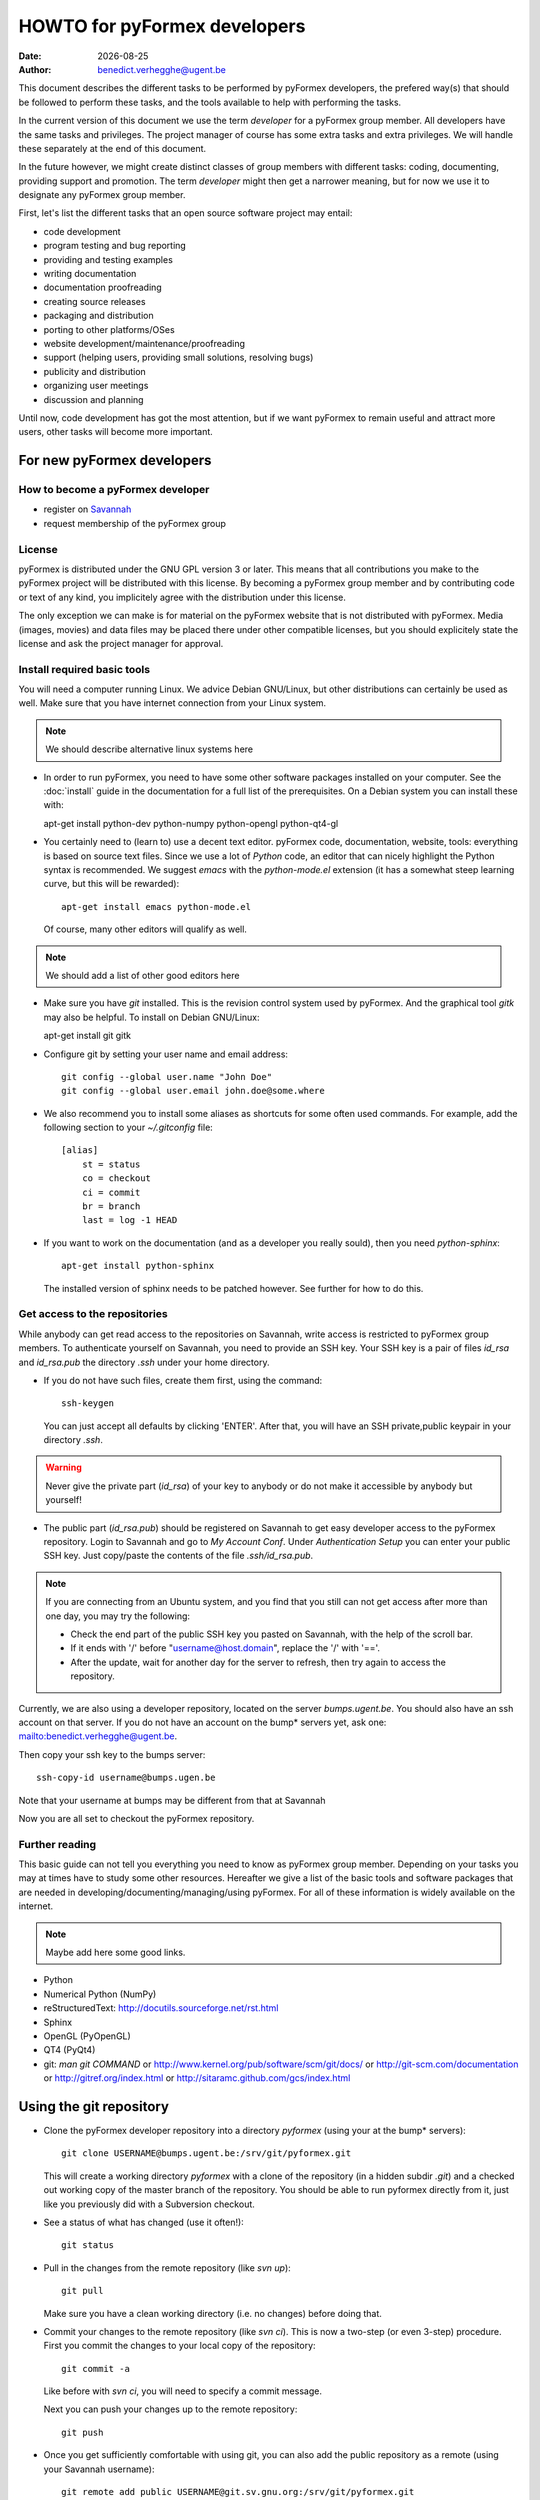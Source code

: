 .. $Id$

..
  This file is part of the pyFormex project.
  pyFormex is a tool for generating, manipulating and transforming 3D
  geometrical models by sequences of mathematical operations.
  Home page: http://pyformex.org
  Project page:  https://savannah.nongnu.org/projects/pyformex/
  Copyright (C) Benedict Verhegghe (benedict.verhegghe@ugent.be)
  Distributed under the GNU General Public License version 3 or later.


  This program is free software: you can redistribute it and/or modify
  it under the terms of the GNU General Public License as published by
  the Free Software Foundation, either version 3 of the License, or
  (at your option) any later version.

  This program is distributed in the hope that it will be useful,
  but WITHOUT ANY WARRANTY; without even the implied warranty of
  MERCHANTABILITY or FITNESS FOR A PARTICULAR PURPOSE.  See the
  GNU General Public License for more details.

  You should have received a copy of the GNU General Public License
  along with this program.  If not, see http://www.gnu.org/licenses/.

.. |date| date::

..
  This document is written in ReST. To see a nicely formatted PDF version
  you can compile this document with the rst2pdf command.


=============================
HOWTO for pyFormex developers
=============================
:Date: |date|
:Author: benedict.verhegghe@ugent.be

.. warning: This document is currently under development!

This document describes the different tasks to be performed by pyFormex
developers, the prefered way(s) that should be followed to perform these
tasks, and the tools available to help with performing the tasks.

In the current version of this document we use the term *developer* for
a pyFormex group member. All developers have the same tasks and privileges.
The project manager of course has some extra tasks and extra privileges.
We will handle these separately at the end of this document.

In the future however, we might create distinct classes of group members
with different tasks: coding, documenting, providing support and promotion.
The term *developer* might then get a narrower meaning, but for now we use
it to designate any pyFormex group member.

First, let's list the different tasks that an open source software project
may entail:

- code development
- program testing and bug reporting
- providing and testing examples
- writing documentation
- documentation proofreading
- creating source releases
- packaging and distribution
- porting to other platforms/OSes
- website development/maintenance/proofreading
- support (helping users, providing small solutions, resolving bugs)
- publicity and distribution
- organizing user meetings
- discussion and planning

Until now, code development has got the most attention, but if we want
pyFormex to remain useful and attract more users, other tasks will become
more important.


For new pyFormex developers
===========================

How to become a pyFormex developer
----------------------------------

- register on `Savannah <http://savannah.nongnu.org>`_
- request membership of the pyFormex group

License
-------
pyFormex is distributed under the GNU GPL version 3 or later. This means that all contributions you make to the pyFormex project will be distributed with this license. By becoming a pyFormex group member and by contributing code or text of any kind, you implicitely agree with the distribution under this license.

The only exception we can make is for material on the pyFormex website that is
not distributed with pyFormex. Media (images, movies) and data files may be placed there under other compatible licenses, but you should explicitely state the license and ask the project manager for approval.


Install required basic tools
----------------------------

You will need a computer running Linux. We advice Debian GNU/Linux, but
other distributions can certainly be used as well. Make sure that you
have internet connection from your Linux system.

.. note:: We should describe alternative linux systems here

- In order to run pyFormex, you need to have some other software packages
  installed on your computer. See the :doc:`install` guide in the documentation
  for a full list of the prerequisites. On a Debian system you can install these
  with::

  apt-get install python-dev python-numpy python-opengl python-qt4-gl

- You certainly need to (learn to) use a decent text editor. pyFormex
  code, documentation, website, tools: everything is based on source text
  files. Since we use a lot of `Python` code, an editor that can nicely
  highlight the Python syntax is recommended. We suggest `emacs` with the
  `python-mode.el` extension (it has a somewhat steep learning curve, but
  this will be rewarded)::

    apt-get install emacs python-mode.el

  Of course, many other editors will qualify as well.

.. note:: We should add a list of other good editors here

- Make sure you have `git` installed. This is the revision control system used
  by pyFormex. And the graphical tool `gitk` may also be helpful.
  To install on Debian GNU/Linux::

  apt-get install git gitk

- Configure git by setting your user name and email address::

    git config --global user.name "John Doe"
    git config --global user.email john.doe@some.where


- We also recommend you to install some aliases as shortcuts for some
  often used commands. For example, add the following section to your
  `~/.gitconfig` file::

    [alias]
	st = status
	co = checkout
	ci = commit
	br = branch
	last = log -1 HEAD

- If you want to work on the documentation (and as a developer you really
  sould), then you need `python-sphinx`::

    apt-get install python-sphinx

  The installed version of sphinx needs to be patched however. See further
  for how to do this.


Get access to the repositories
------------------------------

While anybody can get read access to the repositories on Savannah,
write access is restricted to pyFormex group members. To authenticate
yourself on Savannah, you need to provide an SSH key. Your SSH key is
a pair of files `id_rsa` and `id_rsa.pub` the directory `.ssh` under
your home directory.

- If you do not have such files, create them first, using the command::

    ssh-keygen

  You can just accept all defaults by clicking 'ENTER'. After that, you
  will have an SSH private,public keypair in your directory `.ssh`.

.. warning:: Never give the private part (`id_rsa`) of your key to anybody
  or do not make it accessible by anybody but yourself!

- The public part (`id_rsa.pub`) should be registered on Savannah
  to get easy developer access to the pyFormex repository.
  Login to Savannah and go to
  *My Account Conf*. Under *Authentication Setup* you can enter your
  public SSH key. Just copy/paste the contents of the file *.ssh/id_rsa.pub*.

.. note::

  If you are connecting from an Ubuntu system, and you find that you still can
  not get access after more than one day, you may try the following:

  - Check the end part of the public SSH key you pasted on Savannah, with the
    help of the scroll bar.
  - If it ends with '/' before "username@host.domain", replace the '/' with '=='.
  - After the update, wait for another day for the server to refresh, then try
    again to access the repository.


Currently, we are also using a developer repository, located on the server
`bumps.ugent.be`. You should also have an ssh account on that server. If
you do not have an account on the bump* servers yet, ask one: mailto:benedict.verhegghe@ugent.be.

Then copy your ssh key to the bumps server::

  ssh-copy-id username@bumps.ugen.be

Note that your username at bumps may be different from that at Savannah

Now you are all set to checkout the pyFormex repository.

Further reading
---------------

This basic guide can not tell you everything you need to know as pyFormex
group member. Depending on your tasks you may at times have to study some
other resources. Hereafter we give a list of the basic tools and software
packages that are needed in developing/documenting/managing/using pyFormex.
For all of these information is widely available on the internet.

.. note:: Maybe add here some good links.


- Python
- Numerical Python (NumPy)
- reStructuredText: http://docutils.sourceforge.net/rst.html
- Sphinx
- OpenGL (PyOpenGL)
- QT4 (PyQt4)
- git: `man git COMMAND` or
  http://www.kernel.org/pub/software/scm/git/docs/ or
  http://git-scm.com/documentation or
  http://gitref.org/index.html or
  http://sitaramc.github.com/gcs/index.html


Using the git repository
========================

.. note: Git allows for workflows that are very different from what we
   were used to with Subversion. However, until we gather more
   experience, you can follow you traditional workflow by the
   following simple translation of svn commands to more or less
   corresponding git commands.

- Clone the pyFormex developer repository into a directory `pyformex` (using
  your at the bump* servers)::

    git clone USERNAME@bumps.ugent.be:/srv/git/pyformex.git

  This will create a working directory `pyformex` with a clone of the
  repository (in a hidden subdir `.git`) and a checked out working copy
  of the master branch of the repository. You should be able to run
  pyformex directly from it, just like you previously did with a
  Subversion checkout.

.. note: In case you only want to run/change some version of pyFormex and
   do not want to contribute any changes back to the pyFormex project, you
   can also clone the repository anonymously (see the install manual).

- See a status of what has changed (use it often!)::

    git status

- Pull in the changes from the remote repository (like `svn up`)::

    git pull

  Make sure you have a clean working directory (i.e. no changes) before
  doing that.

- Commit your changes to the remote repository (like `svn ci`). This is now
  a two-step (or even 3-step) procedure. First you commit the changes to
  your local copy of the repository::

    git commit -a

  Like before with `svn ci`, you will need to specify a commit message.

  Next you can push your changes up to the remote repository::

    git push

- Once you get sufficiently comfortable with using git, you can also add
  the public repository as a remote (using your Savannah username)::

    git remote add public USERNAME@git.sv.gnu.org:/srv/git/pyformex.git

- Then, according to the project policy, you may push your changes to the
  public repository as well. Here you have to specify the repository name
  and branch::

    git push public master


Structure of the pyFormex repository
====================================
After you checked out the trunk, you will find the following in the top
directory of your local copy.

:pyformex: This is where all the pyFormex source code (and more) is located.
  Everything that is included in the distributed releases should be located
  under this directory.

:pkg: This directory is where we have the tools for building Debian packages.

:screenshots: This contains some (early) screenshots. It could develop into
  a container for all kinds of promotional material (images, movies, ...)

:sphinx: This is where we build the documentation (not surprisingly, we use
  **Sphinx** for this task). The built documents are copied in `pyformex/doc`
  for inclusion in the release.

:stats: Contains some statistics and tools to gather them.

:user: Contains the minutes of pyFormex user meetings.

:website: Holds the source for the pyFormex website. Since the move to
  Savannah recently, we also use Sphinx to build the website.
  Since the whole html documentation tree is also published as part of
  the website (`<http://www.nongnu.org/pyformex/doc/>`_) we could actually
  integrate the *sphinx* part under *website*. The reasons for keeping them
  apart are:

  - the html documents under *sphinx* are made part of the release (for use
    as local documentation accessible from the pyFormex GUI), but the
    *website* documents are not, and
  - the *sphinx* documents need to be regenerated more often, because of the
    fast development process of pyFormex, while the *website* is more static.

Furthermore the top directory contains a bunch of other files, mostly managing tools. The most important ones will be treated further.



Commit messages
===============

When committing something to a repository, you always need to specify
a commit message. The message should be brief and to the point, but still
complete: describing what was changed and possibly why.

The structure of the commit message should be as follow: a single line
with a short contents, followed by a blank line and then multiple lines
describing all the changes. If you only made a single change,
a single line message is allowed.

If you find yourself writing a very long list of changes, consider
splitting your commit into smaller parts.  Prefixing your comments
with identifiers like Fix or Add is a good way of indicating what type
of change you did.  It also makes it easier to filter the content
later, either visually, by a human reader, or automatically, by a
program.

If you fixed a specific bug or implemented a specific change request,
it is recommended to reference the bug or issue number in the commit
message. Some tools may process this information and generate a link
to the corresponding page in a bug tracking system or automatically
update the issue based on the commit.


Solution to common git problems
===============================

Commit only some changes
------------------------
For each file that you want to commit, do::

  git add file_to_commit.py

Then do::

  git commit


Stash your local changes to allow a pull
----------------------------------------
When you do a ::

  git pull

to update your local working directory from the remote repository, you may
get an error like this::

  error: Your local changes to the following files would be overwritten by merge:
	<SOME FILES>
  Please, commit your changes or stash them before you can merge.
  Aborting

Remember that the pull actually does two things:
first it fetches the required commits from the
remote to update your local repository, and then it checks out these
changes from your local repository and merges them into your working
directory. This is equivalent with::

  git fetch
  git co

As the error shows, it is the merging that is failing, because you have
local changes. You can do three things to solve this problem:

- commit your changes first (if they are ok),
- throw your changes (if they were unneeded/unwanted),
- stash away your changes to allow the merge, and possibly continue to work
  on them later. This is the prefered and easiest way. You just do a::

    git stash

  and after that the pull (or checkout) command will work. You then get your
  changes back with::

    git stash apply


Revert changes that have not been commited yet
----------------------------------------------
If you have changed a file, then decide you want to undo these
changes before you have added them, just check out that file
again, and it will be restored to the version in the repo::

  git checkout file_to_revert.py

If you already added them, but did not commit yet, use::

  git reset file_to_revert.py

Your branch and 'origin/master' have diverged
---------------------------------------------
After a `git pull` I had the following situation::

  bene@bumpy 13:31 ~/prj/pyformex $ git st
  # On branch master
  # Your branch and 'origin/master' have diverged,
  # and have 1 and 3 different commits each, respectively.
  #
  nothing to commit (working directory clean)

This is a common situation. I had commited a change to my local repository,
but did not push the changes to the remote repo. Meanwhile 3 other changes
are pushed to the remote. Thus my local master branch is now diverging from
the remote. To solve it, I could just merge the remote branch into my local
branch, using `git merge origin/master`. Instead I choose here for another
solution: rebase my commit. This will take my commit out of my local branch,
then pull in the changes from the remote first, and then reapply my changes::

  bene@bumpy 13:31 ~/prj/pyformex $ git rebase origin/master
  First, rewinding head to replay your work on top of it...
  Applying: Fix bug #37833: mesh (deep) copy
  bene@bumpy 13:33 ~/prj/pyformex $ git st
  # On branch master
  # Your branch is ahead of 'origin/master' by 1 commit.
  #
  nothing to commit (working directory clean)

The difference between the more commonly used 'merge' method and the 'rebase'
method, is that in the first case, a new commit will be made to merge the
diverged branches together again. In the second case however, the divergence
is avoided and a linear branch history is kept. In both cases, my local branch
is ready to be push up to the remote again.


Please, commit your changes or stash them before you can merge.
---------------------------------------------------------------

This situation occurs if you pull changes from the remote, and you have
local changes. An example::

  bene@bumper 14:29 ~/prj/pyformex $ git pull
  remote: Counting objects: 47, done.
  remote: Compressing objects: 100% (24/24), done.
  remote: Total 24 (delta 23), reused 0 (delta 0)
  Unpacking objects: 100% (24/24), done.
  From bumps.ugent.be:/srv/git/pyformex
     fd5bb16..8585d05  master     -> origin/master
  Updating fd5bb16..8585d05
  error: Your local changes to the following files would be overwritten by merge:
         pyformex/plugins/trisurface.py
  Please, commit your changes or stash them before you can merge.
  Aborting

The best thing is to chaeck what you have changed::

  git diff pyformex/plugins/trisurface.py

If your changes are not important, you can just delete the file ::

  rm pyformex/plugins/trisurface.py

If they are important, you can stash away your changes in a work directory::

  git stash

In both cases then just redo the pull::

  git pull

which will now succeed.


Using the subversion repository
===============================

.. warning: This is deprecated and retained here only for reference.

Developer access
----------------

Checking out a Subversion repository means creating a local copy on your
machine, where you can work on and make change and test them out. When you
are satisfied, you can then commit (checkin) your changes back to the repository
so that other users can enjoy your work too.

To checkout the latest revision of the pyFormex repository, use the following
command, replacing *USER* with you username on Savannah::

  svn co svn+ssh://USER@svn.savannah.nongnu.org/pyformex/trunk pyformex

This will checkout the subdirectory *trunk* of the pyFormex repository and put
it in a subdirectory *pyformex* of your current path. Most users put this under
their home directory. You can use any other target directory name if you wish.

The above command will always checkout the latest version, but sometimes you
may need to have an older revision, e.g. to diagnose a bug in that particular
revision or to run a script that only works with that version. Just specify the
requested revision number in the command. We recommend to use a target
directory name reflecting that value::

  svn co svn+ssh://USER@svn.savannah.nongnu.org/pyformex/trunk -r NUMBER pyformex-rNUMBER

The trunk is only part of the pyFormex repository, but it is the part where all current development takes place. Other parts are *tags* and *branches*. In *tags* you can find every released version. The following command checks out the version of the pyFormex release 0.8.4::

  svn co svn+ssh://USER@svn.savannah.nongnu.org/pyformex/tags/0.8.4 pyformex-0.8.4

*branches* is used for temporary experiments and for non-compatible development paths. We will show further how to create a new branch. Their use should be restricted though, because merging changes between branches is quite complicated.

The commands shown here give you full developer access (read and write) to the repository.
You should be aware though that anybody (including developers) can checkout
the whole pyFormex repository by anonymous access (see below).
This means that everything that you commit (checkin) to the repository, constitues an immediate worldwide distribution.

.. warning:: Never put anything in the repository that is not meant to be distributed worldwide!


After you have created a checkout, you can start working in your local
version, make changes, contribute these changes back to the central
repository and/or import the changes made by others. While we refer
to the Subversion manual for full details, we describe here some of the
most used and useful commands. These commands should normally be executed
in the top level directory of your checkout.

- Update your local copy to the latest revision::

    svn up

  This will import the changes made to the repository by other developers
  (or by you from another checkout). You can also use this command to revert
  your tree to any previous version, by adding the revision number::

    svn up -r NUMBER

- After you have made some changes and are convinced that they form a
  working improvement, you can check your modifications back into the
  repository using::

    svn ci

  You will be asked to enter a message to describe the changes you've made.
  This uses a default or configured editor (can be set in `.ssh/config`).
  See `Subversion commit messages`_ below for suggestions on how
  to construct the message. After you finished the message, your changes
  are uploaded to the repository.

- Adding a new file ::

    svn add FILENAME

- Create a branch *MYBRANCH* of the current subversion archive (do not do this lightly: merging changes between branches can be a tidious work) ::

   svn copy svn+ssh://USER@svn.savannah.nongnu.org/pyformex/trunk \
     svn+ssh://USER@svn.savannah.nongnu.org/pyformex/branches/MYBRANCH \
     -m "Creating a branch for some purpose"

- See what you have changed::

    svn diff

- If you do not want to go ahead with the changes you've made to a file, you
  can revert them::

    svn revert FILENAME

- Change your local directory to another branch ::

   svn switch svn+ssh://USER@svn.savannah.nongnu.org/pyformex/branches/mybranch

- Show information about your local copy::

    svn info

- Convert your local tree to reflect a change in repository server (the *OLDURL* can be found from the *svn info* command ::

   svn switch --relocate OLDURL NEWURL


Dealing with problems
---------------------
Some possible problems during ``svn up`` operation:

- Conflict::

    Conflict discovered in 'SOME_FILE'.
    Select: (p) postpone, (df) diff-full, (e) edit,
            (mc) mine-conflict, (tc) theirs-conflict,
            (s) show all options: tc

  If your version of SOME_FILE contains changes you have made (and
  want to keep), the best thing is to postpone (p) and resolve the conflicts
  after the update operation has finished. You may use 'df' first to see if
  your changes are worthwile keeping.

  If you know however that your changes are not important, you can just use
  'tc' to remove your version and get the changes from the repository.

- Blocked by unversioned file::

    svn: Failed to add file 'SOME_FILE': an unversioned file of the same
    name already exists.

  If your version of SOME_FILE contains changes you have made (and
  want to keep), move the file away to some other name. Then repeat
  the ``svn up`` command. When the ``svn up`` ended successfully,
  merge your changes back into SOME_FILE.

  If the file didn't contain any important changes you want to keep,
  just remove the file and ``svn up`` again.





Using the *make* command
========================
A lot of the recipes below use the *make* command. There is no place here to give a full description of what this command does (see http://www.gnu.org/software/make/). But for those unfamiliar with the command: *make* creates derived files according to recipes in a file *Makefile*. Usually a target describing what is to be made is specified in the make command (see many examples below). The *-C* option allows to change directory before executing the make. Thus, the command::

  make -C pyformex/lib debug

will excute *make debug* in the directory *pyformex/lib*. We use this a lot to mallow most *make* commands be executed from the top level directory.

A final tip: if you add a *-n* option to the make command, make will not actually execute any commands, but rather show what it would execute if the *-n* is left off. A good thing to try if you are unsure.


Create the pyFormex acceleration library
========================================
Most of the pyFormex source code is written in the Python scripting language: this allows for quick development, elegant error recovery and powerful interfacing with other software. The drawback is that it may be slow for loop operations over large data sets. In pyFormex, that problem has largely been solved by using **Numpy**, which handles most such operations by a call to a (fast) compiled C-library.

Some bottlenecks remained however, and therefore we have developed our own compiled C-libraries to further speed up some tasks. While we try to always provide Python equivalents for all the functions in the library, the penalty for using those may be quite high, and we recommend everyone to always try to use the compiled libraries. Therefore, after creating a new local svn tree, you should first proceed to compiling these libraries.

Prerequisites for compiling the libraries
-----------------------------------------
These are Debian GNU/Linux package names. They will most likely be available
under the same names on Debian derivatives and Ubuntu and derivatives.

- make
- gcc
- python-dev
- libglu1-mesa-dev


Creating the libraries
----------------------
The source for the libraries are the '.c' files in the `pyformex/lib`
directory of your svn tree. You will find there also the equivalent
Python implementations. To compile the liraries, got to ``TOPDIR`` and execute
the command::

  make lib

Note that this command is executed automatically when you run pyFormex directly
from the SVN sources (sse below). This is to ensure that you pick up any changes made to
the library. If compilation of the libraries during startup fails,


Run pyFormex from the checked-out source
========================================
In the toplevel directory, execute the command::

  pyformex/pyformex

and the pyFormex GUI should start. If you want to run this version as your
default pyFormex, it makes sense to create a link in a directory that is in
your *PATH*. On many systems, users have their own *~/bin* directory that is
in the front of the *PATH*. You can check this with::

  echo $PATH

The result may e.g. contain */home/USER/bin*. If not, add the following to your
*.profile* or *.bash_profile*::

  PATH=$HOME/bin:$PATH
  export PATH

and make sure that you create the bin directory if it does not exist.
Then create the link with the following command::

  ln -sfn TOPDIR/pyformex/pyformex ~/bin/pyformex

where ``TOPDIR`` is the absolute path of the top directory (created from the
repository checkout). You can also use a relative path, but this should be
as seen from the ``~/bin`` directory.

After starting a new terminal, you should be able to just enter the command
``pyformex`` to run your svn version from anywhere.

When pyformex starts up from the svn source, it will first check that the
compiled acceleration libraries are not outdated, and if they are, pyformex
will try to recompile them by invoking the 'make lib' command from the
parent directory. This is to avoid nasty crashes when the implementation of
the library has changed. If this automatic compilation fails, pyformex will
nevertheless continue, using the old compiled libraries or the slower Python
implementation.


Searching the pyFormex sources
==============================
While developing or using pyFormex, it is often desirable to be able to search
the pyFormex sources, e.g.

- to find examples of similar constructs for what you want to do,
- to find the implementation place of some feature you want to change,
- to update all code dependent on a feature you have changed.

The ``pyformex`` command provides the necessary tool to do so::

    pyformex --search -- [OPTIONS] PATTERN

This will actually execute the command::

    grep OPTIONS PATTERN FILES

where ``FILES`` will be replaced with the list of Python source files in the
pyformex directories. The command will list all occasions of ``PATTERN`` in
these files. All normal ``grep`` options (see ``man grep``) can be added, like
'-f' to search for a plain string instead of a regular expression, or '-i'
make the search case insensitive.

If you find the pyformext command above to elaborate, you can just define a
shorter alias. If you put the following line in your ``.bashrc``
file ::

    alias pysea='pyformex --search --'

you will be able to just do ::

    pysea PATTERN


Creating pyFormex documentation
===============================

The pyFormex documentation (as well as the website) are created by the
**Sphinx** system from source files written in ReST (ReStructuredText).
The source files are in the ``sphinx`` directory of your svn tree and
have an extension ``.rst``.

Install Sphinx
--------------
You need a (slightly) patched version of Sphinx. The patch adds a small
functionality leaving normal operation intact.
Therefore, if you have root
access, we advise to just patch a normally installed version of Sphinx.

- First, install the required packages. On Debian GNU/Linux do ::

    apt-get install dvipng python-sphinx

- Then patch the sphinx installation. Find out where the installed Sphinx
  package resides. On Debian this is ``/usr/share/pyshared/sphinx``.
  The pyformex source tree contains the required patch in a file
  ``sphinx/sphinx-1.1.3-bv.diff``. It was created for Sphinx 1.1.3 but will
  probably work for slightly older or newer versions as well.
  Do the following as root::

    cd /usr/share/pyshared/sphinx
    patch -p1 --dry-run < TOPDIR/sphinx/sphinx-1.1.3-bv.diff

  This will only test the patching. If all hunks succeed, run the
  command again without the '--dry-run'::

    patch -p1 < ???/pyformex/sphinx/sphinx-1.1.3-bv.diff

The patched version allows you to specify a negative number for the
`:numbered:` option in a toctree. See the following extract from `refman.rst`
for an example::

  .. toctree::
     :maxdepth: 1
     :numbered: -1

This means that the modules listed thereafter will be descended 1 level deep
and be numbered one level deep. But unlike the default working of sphinx (with
positive value), the modules in different toctrees in the same document are
numbered globally over the document, instead of restarting at 1 for every
toctree.


Writing documentation source files
----------------------------------
Documentation is written in ReST (ReStructuredText). The source files are
in the ``sphinx`` directory of your svn tree and have an extension ``.rst``.

When you create a new .rst files with the following header::

  .. $Id$
  .. pyformex documentation --- chaptername
  ..
  .. include:: defines.inc
  .. include:: links.inc
  ..
  .. _cha:partname:

Replace in this header chaptername with the documentation chapter name.

See also the following links for more information:

- guidelines for documenting Python: http://docs.python.org/documenting/index.html
- Sphinx documentation: http://sphinx.pocoo.org/
- ReStructuredText page of the docutils project: http://docutils.sourceforge.net/rst.html

When refering to pyFormex as the name of the software or project,
always use the upper case 'F'. When refering to the command to run
the program, or a directory path name, use all lower case: ``pyformex``.

The source .rst files in the ``sphinx/ref`` directory are automatically
generated with the ``py2rst.py`` script. They will generate the pyFormex
reference manual automatically from the docstrings in the Python
source files of pyFormex. Never add or change any of the .rst files in
``sphinx/ref`` directly. Also, these files should *not* be added to the
svn repository.


Adding image files
------------------

- Put original images in the subdirectory ``images``.

- Create images with a transparent or white background.

- Use PNG images whenever possible.

- Create the reasonable size for inclusion on a web page. Use a minimal canvas size and maximal zooming.

- Give related images identical size (set canvas size and use autozoom).

- Make composite images to combine multiple small images in a single large one.
  If you have ``ImageMagick``, the following command create a horizontal
  composition ``result.png``  of three images::

     convert +append image-000.png image-001.png image-003.png result.png


Create the pyFormex manual
--------------------------

The pyFormex documentation is normally generated in HTML format, allowing it
to be published on the website. This is also the format that is included in
the pyFormex distributions. Alternative formats (like PDF) may also be
generated and made available online, but are not distributed with pyFormex.

The ``make`` commands to generate the documentation are normally executed
from the ``sphinx`` directory (though some work from the ``TOPDIR`` as well).

- Create the html documentation ::

   make html

  This will generate the documentation in `sphinx/_build/html`, but
  these files are *not* in the svn tree and will not be used in the
  pyFormex **Help** system, nor can they be made available to the public
  directly.
  Check the correctness of the generated files by pointing your
  browser to `sphinx/_build/html/index.html`.

- The make procedure often produces a long list of warnings and errors.
  You may therefore prefer to use the following command instead ::

    make html 2>&1 | tee > errors

  This will log the stdout and stderr to a file ``errors``, where you
  can check afterwards what needs to be fixed.

- When the generated documentation seems ok, include the files into
  the pyFormex SVN tree (under ``pyformex/doc/html``) and thus into
  the **Help** system of pyFormex ::

   make svndoc

  Note: If you created any *new* files, do not forget to ``svn add`` them.

- A PDF version of the full manual can be created with ::

   make latexpdf

  This will put the PDF manual in ``sphinx/_build/latex``.

The newly generated documentation is not automatically published on the
pyFormex website. Currently, only the project manager can do that. After you
have made substantial improvements (and checked them in), you should contact
the project manager and ask him to publish the new docs.


Create a distribution
=====================

A distribution (or package) is a full set of all pyFormex files
needed to install and run it on a system, packaged in a single archive
together with an install procedure. This is primarily targeted at normal
users that want a stable system and are not doing development work.

Distribution of pyFormex is done in the form of a 'tarball' (.tar.gz) archive.
You need to have `python-svn` and `python-docutils` installed to create the
distribution tarball. Also, you need to create a subdirectory `dist' in
your pyFormex source tree.

Before creating an official distribution, checkin your last modifications and
update your tree, so that your current svn version corresponds to a single
unchanged revision version in the repository.
In the top directory of your svn tree do ::

  svn ci
  svn up
  make bumprelease
  make dist

This will create the package file `pyformex-${VERSION}.tar.gz` in
`dist/`.  The version is read from the `RELEASE` file in the top
directory. Do not change the *VERSION* or *RELEASE* settings in this
file by hand: we have make commands to do this (see below). Make sure
that the *RELEASE* contains a trailing field (*rNUMBER*).
This means that it is an intermediate, unsupported release.
Official, supported releases do not have the trailer.

Any developer can create intermediate release tarballs and distribute them.
However, *currently only the project manager is allowed
to create and distribute official releases!*

After you have tested that pyFormex installation and operation from the
resulting works fine, you can distribute the package to other users, e.g.
by passing them the package file explicitely (make sure they understand the
alpha status) or by uploading the file to our local file server.
Once the package file has been distributed by any means, you should immediately
bump the version, so that the next created distribution will have a higher number::

  make bumpversion
  svn ci -M "Bumping version after creating distribution"

.. note:: There is a (rather small) risk here that two developers might
  independently create a release with the same number.


Style guidelines for source and text files
==========================================

Here are some recommendations on the style to be used for source (mainly
Python) and other text files in the pyFormex repository.


General guidelines
------------------

- Name of .py files should be only lowercase, except for the approved
  examples distributed with pyFormex, which should start with an upper case.

- All new (Python, C) source and other text files in the pyFormex repository
  should be created with the following line as the first line::

    # $Id$

  If the file is an executable Python script, it should be started
  with the following two lines::

    #!/usr/bin/env python
    # $Id$

  Start pyFormex examples with the following line::

    # $Id$ *** pyformex ***

  Start reStructuredText with the following two lines (the second being
  an empty line)::

    .. $Id$


- The ``$Id$`` will be sustituted by Subversion on your next updates. Never
  edit this ``$Id:...$`` field directly.

- End your source and text files with a line::

    # End

  and .rst files with::

    .. End

- In Python files, always use 4 blanks for indenting, never TABs. Use
  a decent Python-aware editor that allows you to configure this. The
  main author of pyFormex uses ``Emacs`` with ``python-mode.el``.


pyFormex modules
----------------
- pyFormex modules should always contain a docstring of at least 3 lines,
  the first of which can not be empty. Immediately after the docstring you
  should enforce the use of the print function instead of the print
  statement, like below::

    """Test module

    """
    from __future__ import print_function

- pyFormex modules providing a functionality that can be used under
  plain Python can, and probably should, end with a section to test
  the modules::

    if __name__ == "__main__":
        # Statements to test the module functionality


  The statements in this section will be executed when the module is
  run with the command::

    python module.py


pyFormex scripts
----------------

- pyFormex scripts (this includes the examples provided with pyFormex)
  can test the ``__name__`` variable to find out whether the script is
  running under the GUI or not::

    if __name__ == "draw":
        # Statements to execute when run under the GUI

    elif __name__ == "script":
        # Statements to execute when run without the GUI


Coding style
------------

- Variables, functions, classes and their methods should be named
  as closely as possible according to the following scheme:

  - classes: ``UpperUpperUpper``
  - functions and methods: ``lowerUpperUpper``
  - variables: ``lowercaseonly``

  Lower case only names can have underscores inserted to visually separate
  the constituant parts: ``lower_case_only``.

  Local names that are not supposed to be used directly by the user
  or application programmer, can have underscores inserted or
  appended.

  Local names may start with an underscore to hide them from the user.
  These names will indeed not be made available by Python's ``import``
  statements.

- Do not put blanks before or after operators, except with the assignment
  operator (``=``), where you should always put a single blank before and after it.

- Always start a new line after the colon (``:``) in ``if`` and ``for`` statements.

- Always try to use implicit for loops instead of explicit ones.

- Numpy often provides a choice of using an attribute, a method or a
  function to get to the same result. The preference ordering is:
  attribute > method > function. E.g. use ``A.shape`` and not ``shape(A)``.

Docstrings
----------

- All functions, methods, classes and modules should have a docstring,
  consisting of a single first line with the short description,
  possibly followed by a blank line and an extended description. It
  is recommended to add an extended description for all but the trivial
  components.

- Docstrings should end and start with triple double-quotes (""").

- Docstrings should not exceed the 80 character total line length.
  Python statements can exceed that length, if the result is more easy
  to read than splitting the line.

- Docstrings should be written with `reStructuredText (reST)
  <http://docutils.sourceforge.net/rst.html>`_ syntax. This allows us
  to use the docstrings to autmoatically generate the reference
  manual in a nice layout, while the docstrings keep being easily
  readible. Where in doubt, try to follow the `Numpy documentation guidelines
  <http://projects.scipy.org/numpy/wiki/CodingStyleGuidelines>`_.

- reStructuredText is very keen to the precise indentation (but as Python
  coders we are already used to that). All text belonging to the same
  logical unit should get the same indentation. And beware espacially for
  the required blank lines to delimit different section. A typical
  example is that of a bullet list::

    Text before the bullet list.

    - Bullet item 1
    - Bullet item 2, somewhat longer and continued
      on the next line.
    - Bullet item 3

    Text below the bullet item


- The extended description should contain a section describing the parameters
  and one describing the return value (if any). These should
  be structured as follows::

    Parameters:

    - `par1`: type: meaning of parameter 1.
    - `par2`: type: meaning of parameter 2.
    - `par3`, `par4`: type(s): meaning of parameters 3 and 4.

    Returns:

    - `ret1`: type: return value 1.
    - `ret2`: type: return value 2.

  If two or more parameters or return values are decribed in the same item,
  be sure to leave a space after the comma in the list of names!
  If there is just a single return value, its type and value can also be
  described in a single sentence, e.g.::

    Returns an int which is zero upon success.

- The parameters of class constructor methods (``__init__``) should be
  documented in the Class docstring, not in the ``__init__`` method
  itself.

- Special sections (note, warning) can be used to draw special attention of
  the user. Format these as follows (leave a space after '..')::

    .. note::

      This is a note.

    .. warning::

      Be careful!

- Wherever possible add an example of the use of the function. By preference
  this should be a live example that can be used through the --testmodule
  framework. This should be structured as follows::

    Examples:

      >>> F = Formex('3:012934',[1,3])
      >>> print F.coords
      [[[ 0.  0.  0.]
       [ 1.  0.  0.]
       [ 1.  1.  0.]]

      [[ 1.  1.  0.]
       [ 0.  1.  0.]
       [ 0.  0.  0.]]]

  Lines starting with '>>>' should be executable Python (pyFormex) code.
  If the code creates any output, that output should be added exactly as
  generated (but aligned with the '>>>' below the code line.
  When the module is tested with::

    pyformex --testmodule MODULENAME

  Python will execute all these code and check that the results match.
  In order to get good quality formatting in both the HTML and PDF versions,
  both the code lines and the output it generates should be kept short.
  You can use intermediate variables in the code to obtain this. For the
  output, you may have to use properly formatted printing of the data or
  subdata. E.g., a ``print F`` above instead of ``print F.coords`` would
  result in a too long line.

  See also the documentation for arraytools.uniqueOrdered for another
  example.


Things that have to be done by the project manager
==================================================

Make file(s) public
-------------------
This is for interim releases, not for an official release ! See below
for the full procedure to make and publish an official release tarball.

- Make a distribution file (tarball) available on our own FTP server ::

   make publocal

- Make a distribution file available on Savannah FTP server ::

   make pub

- Bump the pyFormex version. While any developer can bump the version,
  it really should only be done after publishing a release (official
  or interim) or when there is anothr good reason to change the
  version number. Therefore it is included here with the manager's
  tasks. ::

   make bumpversion

Publish the documentation
-------------------------
- Put the html documention on the website ::

   make pubdoc
   make listwww
   # now add the missing files by hand : cvs add FILE
   make commit

- Publish a PDF manual ::

   make pubpdf


Release a distribution to the general public
--------------------------------------------

First, create the distribution and test it out locally: both the installation procedure and the operation of the installed program. A working SVN program is not enough. Proceed only when everything works fine.

- Set the final version in RELEASE (RELEASE==VERSION) ::

   edt RELEASE
   make version

- Stamp the files with the version ::

   make stampall

- Create updated documentation ::

   make html
   make latexpdf
   make svndoc

- Check in (creating the dist may modify some files) ::

   svn ci -m "Creating release ..."

- Create a Tag ::

   make tag

- Create a distribution ::

   svn up
   make dist

- Put the release files on Savannah::

   make pubrelease
   make sign
   make pubpdf
   make pubn
   make pub

- Announce the release on the pyFormex news

  * news
  * submit

    text: pyFormex Version released....

- Put the files on our local FTP server ::

   (NOT CORRECT) make publocal

- Put the documentation on the web site ::

   make pubdoc
   make listwww
   # now add the missing files by hand : cvs add FILE
   make commit

- Upload to the python package index ::

   (NOT CORRECT) make upload  # should replace make sdist above

- Add the release data to the database ::

   edt stats/pyformex-releases.fdb

- Create statistics ::

   make stats   # currently gives an error

- Bump the RELEASE and VERSION variables in the file RELEASE, then ::

   make bumpversion
   make lib
   svn ci -m 'Bump version after release'

Well, that was easy, uh? ~)_do build


Creating (official) Debian packages
-----------------------------------

.. note: This section needs further clarification

Debian packages are create in the `pkg` subdirectory of the trunk.
The whole process is controlled by the script `_do`. The debian-template
subdirectory contains starting versions of the `debian` files packaging.
They will need to be tuned for the release.

- Needed software packages for the build process: debhelper, devscripts.
  Furthermore you also need to have installed all dependencies for the build,
  as declared in the variables `Build-Depends` and `Build-Depends-Indep` in
  the file `control`.

- Other packages: lintian, libfile-fcntllock-perl

- Go to the `pkg` directory. The `_do` procedure should always be executed
  from here.

- Set new version::

    dch -i

- Unpack latest release::

    _do unpack

  This unpacks the latest source
  distribution (from the `dist/` or `dist/pyformex/` subdirectory) in
  a directory `pyformex-VERSION` and copies the `debian-template` as a
  starting `debian` subdirectory.
- Edit the files in the generated `pyformex-VERSION/debian` subdirectory.
  At least a new entry in the file `changelog` needs to be added.
  Other files that are likely to require changes are `control` and `rules`.

.. note: If errors occur during the build, you will most likely have to fix
   the files in `debian` and then rerun the build. Often a rebuild requires
   a clean first. Beware that this will remove your changes and reinstall
   the original `debian` files. It is therefore adviced to edit the
   files in `debian-template` instead of those in `pyformex-VERSION/debian`.
   Then do a `_do clean unpack`.

- Build the packages::

    _do build | tee log

  This will build the python modules,
  the compiled libraries and the extra binaries under a path
  `pyformex-VERSION/debian/tmp` and install the needed files into
  the package directories `pyformex`, `pyformex-lib` and `pyformex-extras`.

  Check that no errors occur during the procedure. A log file is written
  for each package.

- Test installing and running of the packages::

    _do install

- If OK, build final (signed)::

    _do clean unpack final | tee log

- upload::

    dput mentors PYFVER.changes

- copy to bumper::

    rsync *VERSION[.-]* bumper:prj/pyformex/pkg -av


Uploading to the local debian repository
----------------------------------------
You should be on a machine with access to /net/bumps/var. This is currently
only bumper or bumpy (when at bioMMeda).

In the pyformex pkg subdirectory, after creating the signed debian packages,
do::

  reprepro -b /net/bumps/var/www/repos/debian include unstable pyformex_$VERSION_amd64.changes



Using the local debian repository
=================================

.. note:: This belongs in the pyFormex install guide.

Our local repository contains unofficial debian packages for intermediate releases and some extra packages that are not in the official Debian repositories.

These packages are constructed with the same quality as the official packages.

To access our local repository, add the following to your `/etc/apt/sources.list`::

  deb http://bumps.ugent.be/repos/debian/ sid main

Install the key that was used to sign the packages, you can do::

  wget -O - http://bumps.ugent.be/repos/pyformex-pubkey.gpg | apt-key add -

Then, to install all the latest pyformex packages, just do::

   apt-get update
   apt-get pyformex pyformex-lib pyformex-extra



.. End
